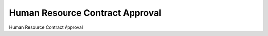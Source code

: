 
Human Resource Contract Approval
================================

Human Resource Contract Approval